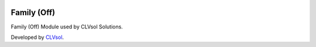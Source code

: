 .. image:: https://img.shields.io/badge/licence-AGPL--3-blue.svg
   :target: http://www.gnu.org/licenses/agpl-3.0-standalone.html
   :alt: License: AGPL-3

============
Family (Off)
============

Family (Off) Module used by CLVsol Solutions.

Developed by `CLVsol <https://github.com/CLVsol>`_.
